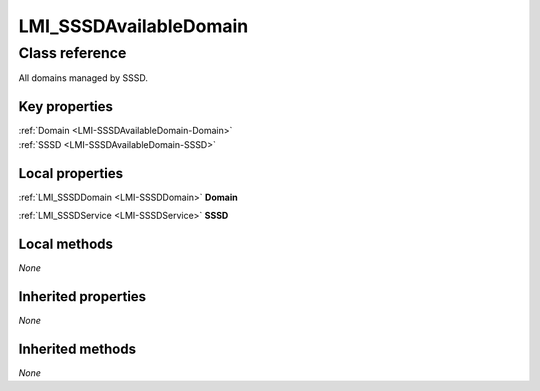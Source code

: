 .. _LMI-SSSDAvailableDomain:

LMI_SSSDAvailableDomain
-----------------------

Class reference
===============
All domains managed by SSSD.


Key properties
^^^^^^^^^^^^^^

| :ref:`Domain <LMI-SSSDAvailableDomain-Domain>`
| :ref:`SSSD <LMI-SSSDAvailableDomain-SSSD>`

Local properties
^^^^^^^^^^^^^^^^

.. _LMI-SSSDAvailableDomain-Domain:

:ref:`LMI_SSSDDomain <LMI-SSSDDomain>` **Domain**

    
.. _LMI-SSSDAvailableDomain-SSSD:

:ref:`LMI_SSSDService <LMI-SSSDService>` **SSSD**

    

Local methods
^^^^^^^^^^^^^

*None*

Inherited properties
^^^^^^^^^^^^^^^^^^^^

*None*

Inherited methods
^^^^^^^^^^^^^^^^^

*None*

